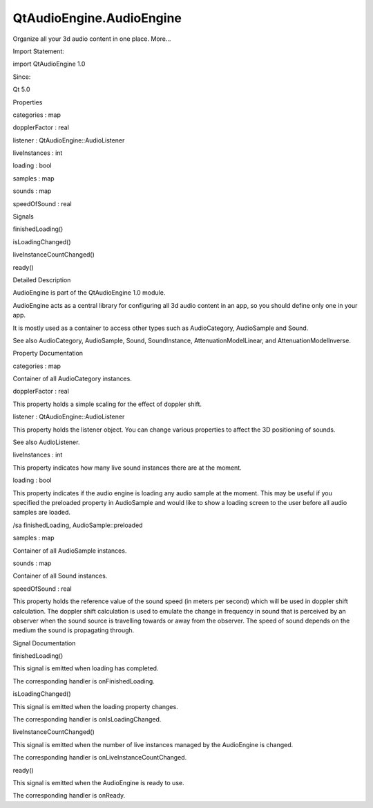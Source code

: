 QtAudioEngine.AudioEngine
=========================

.. raw:: html

   <p>

Organize all your 3d audio content in one place. More...

.. raw:: html

   </p>

.. raw:: html

   <!-- @@@AudioEngine -->

.. raw:: html

   <table class="alignedsummary">

.. raw:: html

   <tr>

.. raw:: html

   <td class="memItemLeft rightAlign topAlign">

Import Statement:

.. raw:: html

   </td>

.. raw:: html

   <td class="memItemRight bottomAlign">

import QtAudioEngine 1.0

.. raw:: html

   </td>

.. raw:: html

   </tr>

.. raw:: html

   <tr>

.. raw:: html

   <td class="memItemLeft rightAlign topAlign">

Since:

.. raw:: html

   </td>

.. raw:: html

   <td class="memItemRight bottomAlign">

Qt 5.0

.. raw:: html

   </td>

.. raw:: html

   </tr>

.. raw:: html

   </table>

.. raw:: html

   <ul>

.. raw:: html

   </ul>

.. raw:: html

   <h2 id="properties">

Properties

.. raw:: html

   </h2>

.. raw:: html

   <ul>

.. raw:: html

   <li class="fn">

categories : map

.. raw:: html

   </li>

.. raw:: html

   <li class="fn">

dopplerFactor : real

.. raw:: html

   </li>

.. raw:: html

   <li class="fn">

listener : QtAudioEngine::AudioListener

.. raw:: html

   </li>

.. raw:: html

   <li class="fn">

liveInstances : int

.. raw:: html

   </li>

.. raw:: html

   <li class="fn">

loading : bool

.. raw:: html

   </li>

.. raw:: html

   <li class="fn">

samples : map

.. raw:: html

   </li>

.. raw:: html

   <li class="fn">

sounds : map

.. raw:: html

   </li>

.. raw:: html

   <li class="fn">

speedOfSound : real

.. raw:: html

   </li>

.. raw:: html

   </ul>

.. raw:: html

   <h2 id="signals">

Signals

.. raw:: html

   </h2>

.. raw:: html

   <ul>

.. raw:: html

   <li class="fn">

finishedLoading()

.. raw:: html

   </li>

.. raw:: html

   <li class="fn">

isLoadingChanged()

.. raw:: html

   </li>

.. raw:: html

   <li class="fn">

liveInstanceCountChanged()

.. raw:: html

   </li>

.. raw:: html

   <li class="fn">

ready()

.. raw:: html

   </li>

.. raw:: html

   </ul>

.. raw:: html

   <!-- $$$AudioEngine-description -->

.. raw:: html

   <h2 id="details">

Detailed Description

.. raw:: html

   </h2>

.. raw:: html

   </p>

.. raw:: html

   <p>

AudioEngine is part of the QtAudioEngine 1.0 module.

.. raw:: html

   </p>

.. raw:: html

   <pre class="qml">import QtQuick 2.0
   import QtAudioEngine 1.0
   <span class="type">Rectangle</span> {
   <span class="name">color</span>:<span class="string">&quot;white&quot;</span>
   <span class="name">width</span>: <span class="number">300</span>
   <span class="name">height</span>: <span class="number">500</span>
   <span class="type"><a href="index.html">AudioEngine</a></span> {
   <span class="name">id</span>:<span class="name">audioengine</span>
   <span class="type"><a href="QtAudioEngine.AudioSample.md">AudioSample</a></span> {
   <span class="name">name</span>:<span class="string">&quot;explosion&quot;</span>
   <span class="name">source</span>: <span class="string">&quot;explosion-02.wav&quot;</span>
   }
   <span class="type"><a href="QtAudioEngine.Sound.md">Sound</a></span> {
   <span class="name">name</span>:<span class="string">&quot;explosion&quot;</span>
   <span class="type"><a href="QtAudioEngine.PlayVariation.md">PlayVariation</a></span> {
   <span class="name">sample</span>:<span class="string">&quot;explosion&quot;</span>
   }
   }
   <span class="name">dopplerFactor</span>: <span class="number">1</span>
   <span class="name">speedOfSound</span>: <span class="number">343.33</span> <span class="comment">// Approximate speed of sound in air at 20 degrees Celsius</span>
   <span class="name">listener</span>.up:<span class="string">&quot;0,0,1&quot;</span>
   <span class="name">listener</span>.position:<span class="string">&quot;0,0,0&quot;</span>
   <span class="name">listener</span>.velocity:<span class="string">&quot;0,0,0&quot;</span>
   <span class="name">listener</span>.direction:<span class="string">&quot;0,1,0&quot;</span>
   }
   <span class="type">MouseArea</span> {
   <span class="name">anchors</span>.fill: <span class="name">parent</span>
   <span class="name">onPressed</span>: {
   <span class="name">audioengine</span>.<span class="name">sounds</span>[<span class="string">&quot;explosion&quot;</span>].<span class="name">play</span>();
   }
   }
   }</pre>

.. raw:: html

   <p>

AudioEngine acts as a central library for configuring all 3d audio
content in an app, so you should define only one in your app.

.. raw:: html

   </p>

.. raw:: html

   <p>

It is mostly used as a container to access other types such as
AudioCategory, AudioSample and Sound.

.. raw:: html

   </p>

.. raw:: html

   <p>

See also AudioCategory, AudioSample, Sound, SoundInstance,
AttenuationModelLinear, and AttenuationModelInverse.

.. raw:: html

   </p>

.. raw:: html

   <!-- @@@AudioEngine -->

.. raw:: html

   <h2>

Property Documentation

.. raw:: html

   </h2>

.. raw:: html

   <!-- $$$categories -->

.. raw:: html

   <table class="qmlname">

.. raw:: html

   <tr valign="top" id="categories-prop">

.. raw:: html

   <td class="tblQmlPropNode">

.. raw:: html

   <p>

categories : map

.. raw:: html

   </p>

.. raw:: html

   </td>

.. raw:: html

   </tr>

.. raw:: html

   </table>

.. raw:: html

   <p>

Container of all AudioCategory instances.

.. raw:: html

   </p>

.. raw:: html

   <!-- @@@categories -->

.. raw:: html

   <table class="qmlname">

.. raw:: html

   <tr valign="top" id="dopplerFactor-prop">

.. raw:: html

   <td class="tblQmlPropNode">

.. raw:: html

   <p>

dopplerFactor : real

.. raw:: html

   </p>

.. raw:: html

   </td>

.. raw:: html

   </tr>

.. raw:: html

   </table>

.. raw:: html

   <p>

This property holds a simple scaling for the effect of doppler shift.

.. raw:: html

   </p>

.. raw:: html

   <!-- @@@dopplerFactor -->

.. raw:: html

   <table class="qmlname">

.. raw:: html

   <tr valign="top" id="listener-prop">

.. raw:: html

   <td class="tblQmlPropNode">

.. raw:: html

   <p>

listener : QtAudioEngine::AudioListener

.. raw:: html

   </p>

.. raw:: html

   </td>

.. raw:: html

   </tr>

.. raw:: html

   </table>

.. raw:: html

   <p>

This property holds the listener object. You can change various
properties to affect the 3D positioning of sounds.

.. raw:: html

   </p>

.. raw:: html

   <p>

See also AudioListener.

.. raw:: html

   </p>

.. raw:: html

   <!-- @@@listener -->

.. raw:: html

   <table class="qmlname">

.. raw:: html

   <tr valign="top" id="liveInstances-prop">

.. raw:: html

   <td class="tblQmlPropNode">

.. raw:: html

   <p>

liveInstances : int

.. raw:: html

   </p>

.. raw:: html

   </td>

.. raw:: html

   </tr>

.. raw:: html

   </table>

.. raw:: html

   <p>

This property indicates how many live sound instances there are at the
moment.

.. raw:: html

   </p>

.. raw:: html

   <!-- @@@liveInstances -->

.. raw:: html

   <table class="qmlname">

.. raw:: html

   <tr valign="top" id="loading-prop">

.. raw:: html

   <td class="tblQmlPropNode">

.. raw:: html

   <p>

loading : bool

.. raw:: html

   </p>

.. raw:: html

   </td>

.. raw:: html

   </tr>

.. raw:: html

   </table>

.. raw:: html

   <p>

This property indicates if the audio engine is loading any audio sample
at the moment. This may be useful if you specified the preloaded
property in AudioSample and would like to show a loading screen to the
user before all audio samples are loaded.

.. raw:: html

   </p>

.. raw:: html

   <p>

/sa finishedLoading, AudioSample::preloaded

.. raw:: html

   </p>

.. raw:: html

   <!-- @@@loading -->

.. raw:: html

   <table class="qmlname">

.. raw:: html

   <tr valign="top" id="samples-prop">

.. raw:: html

   <td class="tblQmlPropNode">

.. raw:: html

   <p>

samples : map

.. raw:: html

   </p>

.. raw:: html

   </td>

.. raw:: html

   </tr>

.. raw:: html

   </table>

.. raw:: html

   <p>

Container of all AudioSample instances.

.. raw:: html

   </p>

.. raw:: html

   <!-- @@@samples -->

.. raw:: html

   <table class="qmlname">

.. raw:: html

   <tr valign="top" id="sounds-prop">

.. raw:: html

   <td class="tblQmlPropNode">

.. raw:: html

   <p>

sounds : map

.. raw:: html

   </p>

.. raw:: html

   </td>

.. raw:: html

   </tr>

.. raw:: html

   </table>

.. raw:: html

   <p>

Container of all Sound instances.

.. raw:: html

   </p>

.. raw:: html

   <!-- @@@sounds -->

.. raw:: html

   <table class="qmlname">

.. raw:: html

   <tr valign="top" id="speedOfSound-prop">

.. raw:: html

   <td class="tblQmlPropNode">

.. raw:: html

   <p>

speedOfSound : real

.. raw:: html

   </p>

.. raw:: html

   </td>

.. raw:: html

   </tr>

.. raw:: html

   </table>

.. raw:: html

   <p>

This property holds the reference value of the sound speed (in meters
per second) which will be used in doppler shift calculation. The doppler
shift calculation is used to emulate the change in frequency in sound
that is perceived by an observer when the sound source is travelling
towards or away from the observer. The speed of sound depends on the
medium the sound is propagating through.

.. raw:: html

   </p>

.. raw:: html

   <!-- @@@speedOfSound -->

.. raw:: html

   <h2>

Signal Documentation

.. raw:: html

   </h2>

.. raw:: html

   <!-- $$$finishedLoading -->

.. raw:: html

   <table class="qmlname">

.. raw:: html

   <tr valign="top" id="finishedLoading-signal">

.. raw:: html

   <td class="tblQmlFuncNode">

.. raw:: html

   <p>

finishedLoading()

.. raw:: html

   </p>

.. raw:: html

   </td>

.. raw:: html

   </tr>

.. raw:: html

   </table>

.. raw:: html

   <p>

This signal is emitted when loading has completed.

.. raw:: html

   </p>

.. raw:: html

   <p>

The corresponding handler is onFinishedLoading.

.. raw:: html

   </p>

.. raw:: html

   <!-- @@@finishedLoading -->

.. raw:: html

   <table class="qmlname">

.. raw:: html

   <tr valign="top" id="isLoadingChanged-signal">

.. raw:: html

   <td class="tblQmlFuncNode">

.. raw:: html

   <p>

isLoadingChanged()

.. raw:: html

   </p>

.. raw:: html

   </td>

.. raw:: html

   </tr>

.. raw:: html

   </table>

.. raw:: html

   <p>

This signal is emitted when the loading property changes.

.. raw:: html

   </p>

.. raw:: html

   <p>

The corresponding handler is onIsLoadingChanged.

.. raw:: html

   </p>

.. raw:: html

   <!-- @@@isLoadingChanged -->

.. raw:: html

   <table class="qmlname">

.. raw:: html

   <tr valign="top" id="liveInstanceCountChanged-signal">

.. raw:: html

   <td class="tblQmlFuncNode">

.. raw:: html

   <p>

liveInstanceCountChanged()

.. raw:: html

   </p>

.. raw:: html

   </td>

.. raw:: html

   </tr>

.. raw:: html

   </table>

.. raw:: html

   <p>

This signal is emitted when the number of live instances managed by the
AudioEngine is changed.

.. raw:: html

   </p>

.. raw:: html

   <p>

The corresponding handler is onLiveInstanceCountChanged.

.. raw:: html

   </p>

.. raw:: html

   <!-- @@@liveInstanceCountChanged -->

.. raw:: html

   <table class="qmlname">

.. raw:: html

   <tr valign="top" id="ready-signal">

.. raw:: html

   <td class="tblQmlFuncNode">

.. raw:: html

   <p>

ready()

.. raw:: html

   </p>

.. raw:: html

   </td>

.. raw:: html

   </tr>

.. raw:: html

   </table>

.. raw:: html

   <p>

This signal is emitted when the AudioEngine is ready to use.

.. raw:: html

   </p>

.. raw:: html

   <p>

The corresponding handler is onReady.

.. raw:: html

   </p>

.. raw:: html

   <!-- @@@ready -->


